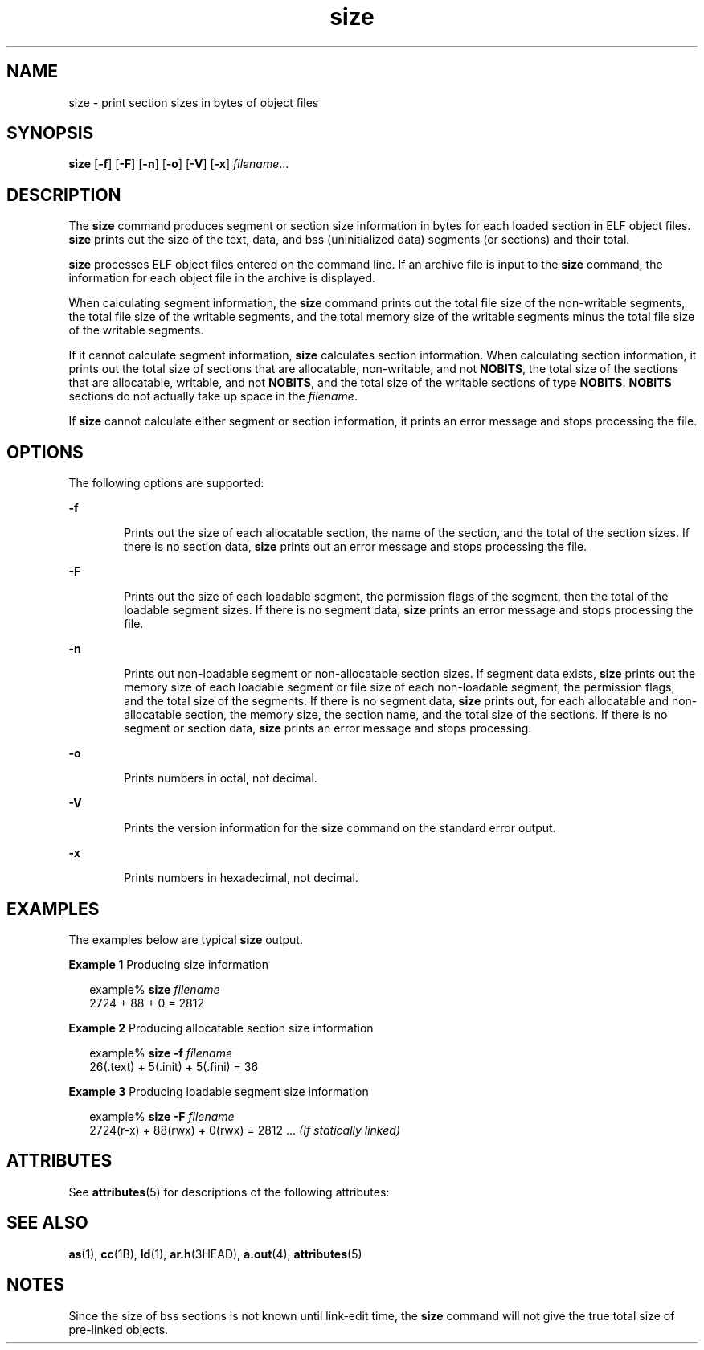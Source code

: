 '\" te
.\" CDDL HEADER START
.\"
.\" The contents of this file are subject to the terms of the
.\" Common Development and Distribution License (the "License").  
.\" You may not use this file except in compliance with the License.
.\"
.\" You can obtain a copy of the license at usr/src/OPENSOLARIS.LICENSE
.\" or http://www.opensolaris.org/os/licensing.
.\" See the License for the specific language governing permissions
.\" and limitations under the License.
.\"
.\" When distributing Covered Code, include this CDDL HEADER in each
.\" file and include the License file at usr/src/OPENSOLARIS.LICENSE.
.\" If applicable, add the following below this CDDL HEADER, with the
.\" fields enclosed by brackets "[]" replaced with your own identifying
.\" information: Portions Copyright [yyyy] [name of copyright owner]
.\"
.\" CDDL HEADER END
.\"  Copyright 1989 AT&T  Copyright (c) 2003, Sun Microsystems, Inc.  All Rights Reserved
.TH size 1 "16 Oct 1996" "SunOS 5.11" "User Commands"
.SH NAME
size \- print section sizes in bytes of object files
.SH SYNOPSIS
.LP
.nf
\fBsize\fR [\fB-f\fR] [\fB-F\fR] [\fB-n\fR] [\fB-o\fR] [\fB-V\fR] [\fB-x\fR] \fIfilename\fR...
.fi

.SH DESCRIPTION
.LP
The \fBsize\fR command produces segment or section size information in bytes for each loaded section in ELF object files. \fBsize\fR prints out  the size of the text, data, and bss (uninitialized data) segments (or  sections) and their total.
.LP
\fBsize\fR processes ELF object files entered on the command line. If an archive file is input to the \fBsize\fR command, the information for each object file in the archive is displayed.
.LP
When calculating segment information, the \fBsize\fR command prints out the total file size of the non-writable segments, the total file size of the writable segments, and the total memory size of the writable segments minus the total  file size of the writable segments.
.LP
If it cannot calculate segment information, \fBsize\fR calculates section information. When calculating section  information, it prints out the total size of sections that are allocatable,  non-writable, and not \fBNOBITS\fR, the total size of the sections that are allocatable,  writable, and not \fBNOBITS\fR, and the total size of the writable sections of type \fBNOBITS\fR. \fBNOBITS\fR sections do not actually take up space in the \fIfilename\fR.
.LP
If \fBsize\fR cannot calculate either segment or section information, it  prints an error message and stops processing the file.
.SH OPTIONS
.LP
The following options are supported:
.sp
.ne 2
.mk
.na
\fB\fB-f\fR\fR
.ad
.RS 6n
.rt  
Prints out the size of each allocatable section, the name of the section, and the total of the section sizes. If there is no section data, \fBsize\fR prints out an error message and stops processing the file.
.RE

.sp
.ne 2
.mk
.na
\fB\fB-F\fR\fR
.ad
.RS 6n
.rt  
Prints out the size of each loadable segment, the permission  flags of the segment, then the total of the loadable segment sizes. If there is no segment data, \fBsize\fR prints an error message and stops processing the file.
.RE

.sp
.ne 2
.mk
.na
\fB\fB-n\fR\fR
.ad
.RS 6n
.rt  
Prints out non-loadable segment or non-allocatable section sizes. If segment data exists, \fBsize\fR prints out the memory size of each loadable segment or file size of each non-loadable segment, the permission flags, and the total size of the segments. If there is no segment data, \fBsize\fR prints out, for each allocatable and non-allocatable section, the memory size, the section name,  and the total size of the
sections. If there is no segment or section data, \fBsize\fR prints an error message and stops processing.
.RE

.sp
.ne 2
.mk
.na
\fB\fB-o\fR\fR
.ad
.RS 6n
.rt  
Prints numbers in octal, not decimal.
.RE

.sp
.ne 2
.mk
.na
\fB\fB-V\fR\fR
.ad
.RS 6n
.rt  
Prints the version information for the \fBsize\fR command on the standard error output.
.RE

.sp
.ne 2
.mk
.na
\fB\fB-x\fR\fR
.ad
.RS 6n
.rt  
Prints numbers in hexadecimal, not decimal.
.RE

.SH EXAMPLES
.LP
The examples below are typical \fBsize\fR output.
.LP
\fBExample 1 \fRProducing size information
.sp
.in +2
.nf
example% \fBsize \fIfilename\fR\fR
2724 + 88 + 0 = 2812 
.fi
.in -2
.sp

.LP
\fBExample 2 \fRProducing allocatable section size information
.sp
.in +2
.nf
example% \fBsize -f \fIfilename\fR\fR
26(.text) + 5(.init) + 5(.fini) = 36 
.fi
.in -2
.sp

.LP
\fBExample 3 \fRProducing loadable segment size information
.sp
.in +2
.nf
example% \fBsize -F \fIfilename\fR\fR
2724(r-x) + 88(rwx) + 0(rwx) = 2812 ... \fI(If statically linked)\fR
.fi
.in -2
.sp

.SH ATTRIBUTES
.LP
See \fBattributes\fR(5) for descriptions of the following attributes:
.sp

.sp
.TS
tab() box;
cw(2.75i) |cw(2.75i) 
lw(2.75i) |lw(2.75i) 
.
ATTRIBUTE TYPEATTRIBUTE VALUE
_
AvailabilitySUNWbtool
.TE

.SH SEE ALSO
.LP
\fBas\fR(1), \fBcc\fR(1B), \fBld\fR(1), \fBar.h\fR(3HEAD), \fBa.out\fR(4), \fBattributes\fR(5)
.SH NOTES
.LP
Since the size of bss sections is not known until link-edit time, the \fBsize\fR command will not give the true total size of pre-linked objects.

